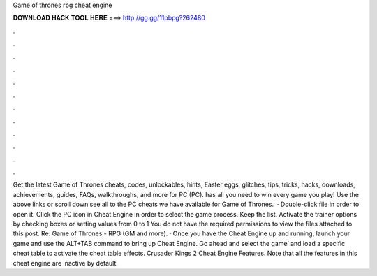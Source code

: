 Game of thrones rpg cheat engine

𝐃𝐎𝐖𝐍𝐋𝐎𝐀𝐃 𝐇𝐀𝐂𝐊 𝐓𝐎𝐎𝐋 𝐇𝐄𝐑𝐄 ===> http://gg.gg/11pbpg?262480

.

.

.

.

.

.

.

.

.

.

.

.

Get the latest Game of Thrones cheats, codes, unlockables, hints, Easter eggs, glitches, tips, tricks, hacks, downloads, achievements, guides, FAQs, walkthroughs, and more for PC (PC).  has all you need to win every game you play! Use the above links or scroll down see all to the PC cheats we have available for Game of Thrones.  · Double-click  file in order to open it. Click the PC icon in Cheat Engine in order to select the game process. Keep the list. Activate the trainer options by checking boxes or setting values from 0 to 1 You do not have the required permissions to view the files attached to this post. Re: Game of Thrones - RPG (GM and more). · Once you have the Cheat Engine up and running, launch your game and use the ALT+TAB command to bring up Cheat Engine. Go ahead and select the game’ and load a specific cheat table to activate the cheat table effects. Crusader Kings 2 Cheat Engine Features. Note that all the features in this cheat engine are inactive by default.